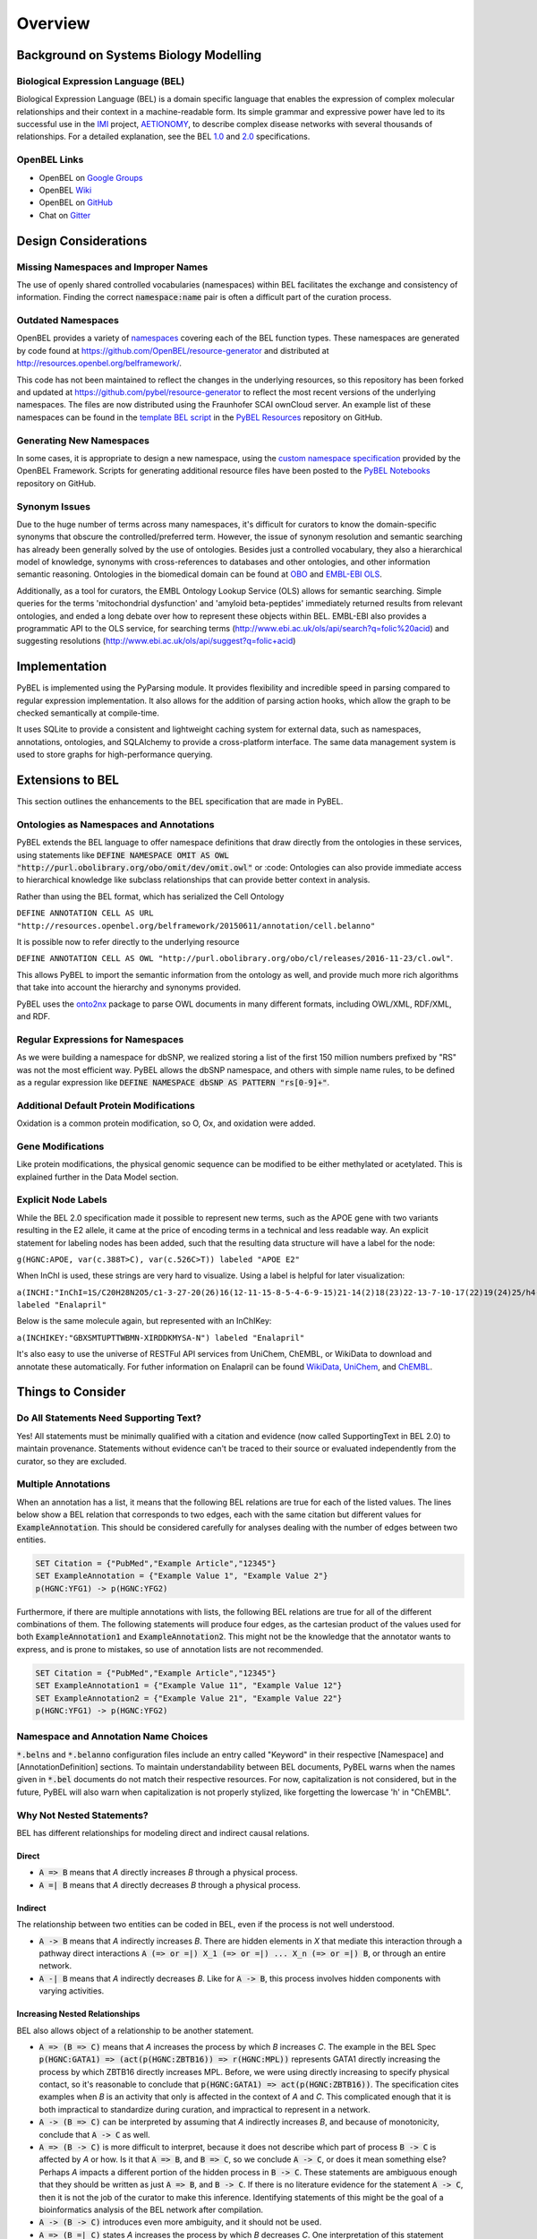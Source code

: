 Overview
========

Background on Systems Biology Modelling
---------------------------------------

Biological Expression Language (BEL)
~~~~~~~~~~~~~~~~~~~~~~~~~~~~~~~~~~~~
Biological Expression Language (BEL) is a domain specific language that enables the expression of complex molecular
relationships and their context in a machine-readable form. Its simple grammar and expressive power have led to its
successful use in the `IMI <https://www.imi.europa.eu/>`_ project, `AETIONOMY <http://www.aetionomy.eu/>`_, to describe
complex disease networks with several thousands of relationships. For a detailed explanation, see the
BEL `1.0 <http://openbel.org/language/web/version_1.0/bel_specification_version_1.0.html>`_ and
`2.0 <openbel.org/language/web/version_2.0/bel_specification_version_2.0.html>`_ specifications.

OpenBEL Links
~~~~~~~~~~~~~

- OpenBEL on `Google Groups <https://groups.google.com/forum/#!forum/openbel-discuss>`_
- OpenBEL `Wiki <https://wiki.openbel.org/>`_
- OpenBEL on `GitHub <https://github.com/OpenBEL>`_
- Chat on `Gitter <https://gitter.im/OpenBEL/chat>`_

Design Considerations
---------------------
Missing Namespaces and Improper Names
~~~~~~~~~~~~~~~~~~~~~~~~~~~~~~~~~~~~~
The use of openly shared controlled vocabularies (namespaces) within BEL facilitates the exchange and consistency of
information. Finding the correct :code:`namespace:name` pair is often a difficult part of the curation process.

Outdated Namespaces
~~~~~~~~~~~~~~~~~~~
OpenBEL provides a variety of `namespaces <https://wiki.openbel.org/display/BELNA/Namespaces+Overview>`_
covering each of the BEL function types. These namespaces are generated by code found at
https://github.com/OpenBEL/resource-generator and distributed at http://resources.openbel.org/belframework/.

This code has not been maintained to reflect the changes in the underlying resources, so this repository has been
forked and updated at https://github.com/pybel/resource-generator to reflect the most recent versions of the underlying
namespaces. The files are now distributed using the Fraunhofer SCAI ownCloud server. An example list of these namespaces
can be found in the `template BEL script <https://github.com/pybel/pybel-resources/blob/master/template.bel>`_ in the
`PyBEL Resources <https://github.com/pybel/pybel-resources>`_ repository on GitHub.

Generating New Namespaces
~~~~~~~~~~~~~~~~~~~~~~~~~
In some cases, it is appropriate to design a new namespace, using the
`custom namespace specification <http://openbel-framework.readthedocs.io/en/latest/tutorials/building_custom_namespaces.html>`_
provided by the OpenBEL Framework. Scripts for generating additional resource files have been posted to the
`PyBEL Notebooks <https://github.com/pybel/pybel-notebooks/tree/master/resources>`_ repository on GitHub.

Synonym Issues
~~~~~~~~~~~~~~
Due to the huge number of terms across many namespaces, it's difficult for curators to know the domain-specific
synonyms that obscure the controlled/preferred term. However, the issue of synonym resolution and semantic searching
has already been generally solved by the use of ontologies. Besides just a controlled vocabulary, they also a
hierarchical model of knowledge, synonyms with cross-references to databases and other ontologies, and other
information semantic reasoning. Ontologies in the biomedical domain can be found at `OBO <obofoundry.org>`_ and
`EMBL-EBI OLS <http://www.ebi.ac.uk/ols/index>`_.

Additionally, as a tool for curators, the EMBL Ontology Lookup Service (OLS) allows for semantic searching. Simple
queries for the terms 'mitochondrial dysfunction' and 'amyloid beta-peptides' immediately returned results from
relevant ontologies, and ended a long debate over how to represent these objects within BEL. EMBL-EBI also provides a
programmatic API to the OLS service, for searching terms (http://www.ebi.ac.uk/ols/api/search?q=folic%20acid) and
suggesting resolutions (http://www.ebi.ac.uk/ols/api/suggest?q=folic+acid)

Implementation
--------------
PyBEL is implemented using the PyParsing module. It provides flexibility and incredible speed in parsing compared
to regular expression implementation. It also allows for the addition of parsing action hooks, which allow
the graph to be checked semantically at compile-time.

It uses SQLite to provide a consistent and lightweight caching system for external data, such as
namespaces, annotations, ontologies, and SQLAlchemy to provide a cross-platform interface. The same data management
system is used to store graphs for high-performance querying.

Extensions to BEL
-----------------
This section outlines the enhancements to the BEL specification that are made in PyBEL.

Ontologies as Namespaces and Annotations
~~~~~~~~~~~~~~~~~~~~~~~~~~~~~~~~~~~~~~~~
PyBEL extends the BEL language to offer namespace definitions that draw directly from the ontologies in these services,
using statements like :code:`DEFINE NAMESPACE OMIT AS OWL "http://purl.obolibrary.org/obo/omit/dev/omit.owl"` or
:code:
Ontologies can also provide immediate access to hierarchical knowledge like subclass relationships that can provide
better context in analysis.

Rather than using the BEL format, which has serialized the Cell Ontology

``DEFINE ANNOTATION CELL AS URL "http://resources.openbel.org/belframework/20150611/annotation/cell.belanno"``

It is possible now to refer directly to the underlying resource

``DEFINE ANNOTATION CELL AS OWL "http://purl.obolibrary.org/obo/cl/releases/2016-11-23/cl.owl"``.

This allows PyBEL to import the semantic information from the ontology as well, and provide much more rich
algorithms that take into account the hierarchy and synonyms provided.

PyBEL uses the `onto2nx <https://github.com/cthoyt/onto2nx>`_ package to parse OWL documents in many different
formats, including OWL/XML, RDF/XML, and RDF.

Regular Expressions for Namespaces
~~~~~~~~~~~~~~~~~~~~~~~~~~~~~~~~~~
As we were building a namespace for dbSNP, we realized storing a list of the first 150 million numbers prefixed by "RS"
was not the most efficient way. PyBEL allows the dbSNP namespace, and others with simple name rules, to be defined
as a regular expression like :code:`DEFINE NAMESPACE dbSNP AS PATTERN "rs[0-9]+"`.

Additional Default Protein Modifications
~~~~~~~~~~~~~~~~~~~~~~~~~~~~~~~~~~~~~~~~
Oxidation is a common protein modification, so O, Ox, and oxidation were added.

Gene Modifications
~~~~~~~~~~~~~~~~~~
Like protein modifications, the physical genomic sequence can be modified to be either methylated or acetylated. This
is explained further in the Data Model section.

Explicit Node Labels
~~~~~~~~~~~~~~~~~~~~
While the BEL 2.0 specification made it possible to represent new terms, such as the APOE gene with two variants
resulting in the E2 allele, it came at the price of encoding terms in a technical and less readable way. An explicit
statement for labeling nodes has been added, such that the resulting data structure will have a label for the node:

``g(HGNC:APOE, var(c.388T>C), var(c.526C>T)) labeled "APOE E2"``

When InChI is used, these strings are very hard to visualize. Using a label is helpful for later visualization:

``a(INCHI:"InChI=1S/C20H28N2O5/c1-3-27-20(26)16(12-11-15-8-5-4-6-9-15)21-14(2)18(23)22-13-7-10-17(22)19(24)25/h4-6,8-9,14,16-17,21H,3,7,10-13H2,1-2H3,(H,24,25)/t14-,16-,17-/m0/s1") labeled "Enalapril"``

Below is the same molecule again, but represented with an InChIKey:

``a(INCHIKEY:"GBXSMTUPTTWBMN-XIRDDKMYSA-N") labeled "Enalapril"``

It's also easy to use the universe of RESTFul API services from UniChem, ChEMBL, or WikiData to download and annotate
these automatically. For futher information on Enalapril can be found `WikiData <https://www.wikidata.org/wiki/Q422185>`_,
`UniChem <https://www.ebi.ac.uk/unichem/frontpage/results?queryText=GBXSMTUPTTWBMN-XIRDDKMYSA-N&kind=InChIKey&sources=&incl=exclude>`_,
and `ChEMBL <https://www.ebi.ac.uk/chembldb/compound/inspect/CHEMBL578>`_.

Things to Consider
------------------
Do All Statements Need Supporting Text?
~~~~~~~~~~~~~~~~~~~~~~~~~~~~~~~~~~~~~~~
Yes! All statements must be minimally qualified with a citation and evidence (now called SupportingText in BEL 2.0) to
maintain provenance. Statements without evidence can't be traced to their source or evaluated independently from the
curator, so they are excluded.

Multiple Annotations
~~~~~~~~~~~~~~~~~~~~
When an annotation has a list, it means that the following BEL relations are true for each of the listed values.
The lines below show a BEL relation that corresponds to two edges, each with the same citation but different values
for :code:`ExampleAnnotation`. This should be considered carefully for analyses dealing with the number of edges
between two entities.

.. code::

    SET Citation = {"PubMed","Example Article","12345"}
    SET ExampleAnnotation = {"Example Value 1", "Example Value 2"}
    p(HGNC:YFG1) -> p(HGNC:YFG2)

Furthermore, if there are multiple annotations with lists, the following BEL relations are true for all of the
different combinations of them. The following statements will produce four edges, as the cartesian product of the values
used for both :code:`ExampleAnnotation1` and :code:`ExampleAnnotation2`. This might not be the knowledge that the
annotator wants to express, and is prone to mistakes, so use of annotation lists are not recommended.

.. code::

    SET Citation = {"PubMed","Example Article","12345"}
    SET ExampleAnnotation1 = {"Example Value 11", "Example Value 12"}
    SET ExampleAnnotation2 = {"Example Value 21", "Example Value 22"}
    p(HGNC:YFG1) -> p(HGNC:YFG2)

Namespace and Annotation Name Choices
~~~~~~~~~~~~~~~~~~~~~~~~~~~~~~~~~~~~~
:code:`*.belns` and :code:`*.belanno` configuration files include an entry called "Keyword" in their respective
[Namespace] and [AnnotationDefinition] sections. To maintain understandability between BEL documents, PyBEL
warns when the names given in :code:`*.bel` documents do not match their respective resources. For now, capitalization
is not considered, but in the future, PyBEL will also warn when capitalization is not properly stylized, like forgetting
the lowercase 'h' in "ChEMBL".

Why Not Nested Statements?
~~~~~~~~~~~~~~~~~~~~~~~~~~
BEL has different relationships for modeling direct and indirect causal relations.

Direct
******
- :code:`A => B` means that `A` directly increases `B` through a physical process.
- :code:`A =| B` means that `A` directly decreases `B` through a physical process.

Indirect
********
The relationship between two entities can be coded in BEL, even if the process is not well understood.

- :code:`A -> B` means that `A` indirectly increases `B`. There are hidden elements in `X` that mediate this interaction
  through a pathway direct interactions :code:`A (=> or =|) X_1 (=> or =|) ... X_n (=> or =|) B`, or through an entire
  network.

- :code:`A -| B` means that `A` indirectly decreases `B`. Like for :code:`A -> B`, this process involves hidden
  components with varying activities.

Increasing Nested Relationships
*******************************
BEL also allows object of a relationship to be another statement.

- :code:`A => (B => C)` means that `A` increases the process by which `B` increases `C`. The example in the BEL Spec
  :code:`p(HGNC:GATA1) => (act(p(HGNC:ZBTB16)) => r(HGNC:MPL))` represents GATA1 directly increasing the process by
  which ZBTB16 directly increases MPL. Before, we were using directly increasing to specify physical contact, so it's
  reasonable to conclude that  :code:`p(HGNC:GATA1) => act(p(HGNC:ZBTB16))`. The specification cites examples when `B`
  is an activity that only is affected in the context of `A` and `C`. This complicated enough that it is both
  impractical to standardize during curation, and impractical to represent in a network.

- :code:`A -> (B => C)` can be interpreted by assuming that `A` indirectly increases `B`, and because of monotonicity,
  conclude that :code:`A -> C` as well.

- :code:`A => (B -> C)` is more difficult to interpret, because it does not describe which part of process
  :code:`B -> C` is affected by `A` or how. Is it that :code:`A => B`, and :code:`B => C`, so we conclude
  :code:`A -> C`, or does it mean something else? Perhaps `A` impacts a different portion of the hidden process in
  :code:`B -> C`. These statements are ambiguous enough that they should be written as just :code:`A => B`, and
  :code:`B -> C`. If there is no literature evidence for the statement :code:`A -> C`, then it is not the job of the
  curator to make this inference. Identifying statements of this might be the goal of a bioinformatics analysis of the
  BEL network after compilation.

- :code:`A -> (B -> C)` introduces even more ambiguity, and it should not be used.

- :code:`A => (B =| C)` states `A` increases the process by which `B` decreases `C`. One interpretation of this
  statement might be that :code:`A => B` and :code:`B =| C`. An analysis could infer :code:`A -| C`.  Statements in the
  form of :code:`A -> (B =| C)` can also be resolved this way, but with added ambiguity.

Decreasing Nested Relationships
*******************************
While we could agree on usage for the previous examples, the decrease of a nested statement introduces an unreasonable
amount of ambiguity.

- :code:`A =| (B => C)` could mean `A` decreases `B`, and `B` also increases `C`. Does this mean A decreases C, or does
  it mean that C is still increased, but just not as much? Which of these statements takes precedence? Or do their
  effects cancel? The same can be said about :code:`A -| (B => C)`, and with added ambiguity for indirect increases
  :code:`A -| (B -> C)`

- :code:`A =| (B =| C)` could mean that `A` decreases `B` and `B` decreases `C`. We could conclude that `A` increases
  `C`, or could we again run into the problem of not knowing the precedence? The same is true for the indirect versions.

Recommendations for Use in PyBEL
********************************
We considered the ambiguity of nested statements to be too great of a risk to include their usage in the PyBEL compiler.
In our group at Fraunhofer SCAI, curators resolved these statements to single statements to improve the precision and
readability of our BEL documents.

While most statements in the form :code:`A rel1 (B rel2 C)` can be reasonably expanded to :code:`A rel1 B` and
:code:`B rel2 C`, the few that cannot are the difficult-to-interpret cases that we need to be careful about in our
curation and later analyses.

Why Not RDF?
~~~~~~~~~~~~
Current bel2rdf serialization tools build URLs with the OpenBEL Framework domain as a namespace, rather than respect
the original namespaces of original entities. This does not follow the best
practices of the semantic web, where URL’s representing an object point to a real page with additional information.
For example, UniProt Knowledge Base does an exemplary job of this. Ultimately, using non-standard URL’s makes
harmonizing and data integration difficult.

Additionally, the RDF format does not easily allow for the annotation of edges. A simple statement in BEL that one
protein up-regulates another can be easily represented in a triple in RDF, but when the annotations and citation from
the BEL document need to be included, this forces RDF serialization to use approaches like representing the statement
itself as a node. RDF was not intended to represent this type of information, but more properly for locating resources
(hence its name). Furthermore, many blank nodes are introduced throughout the process. This makes RDF incredibly
difficult to understand or work with. Later, writing queries in SPARQL becomes very difficult because the data format
is complicated and the language is limited. For example, it would be incredibly complicated to write a query in SPARQL
to get the objects of statements from publications by a certain author.
